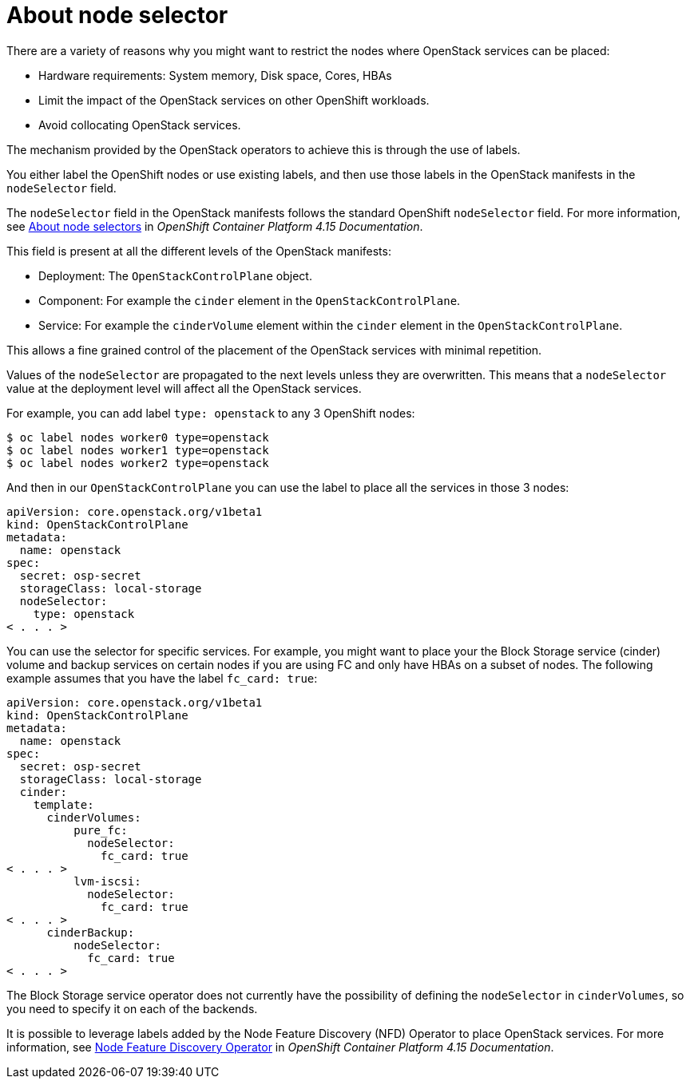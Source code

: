 [id="about-node-selector_{context}"]

= About node selector

There are a variety of reasons why you might want to restrict the nodes where
OpenStack services can be placed:

* Hardware requirements: System memory, Disk space, Cores, HBAs
* Limit the impact of the OpenStack services on other OpenShift workloads.
* Avoid collocating OpenStack services.

The mechanism provided by the OpenStack operators to achieve this is through the
use of labels.

You either label the OpenShift nodes or use existing labels, and then use those labels in the OpenStack manifests in the
`nodeSelector` field.

The `nodeSelector` field in the OpenStack manifests follows the standard
OpenShift `nodeSelector` field. For more information, see link:https://docs.openshift.com/container-platform/4.15/nodes/scheduling/nodes-scheduler-node-selectors.html[About node selectors] in _OpenShift Container Platform 4.15 Documentation_.

This field is present at all the different levels of the OpenStack manifests:

* Deployment: The `OpenStackControlPlane` object.
* Component: For example the `cinder` element in the `OpenStackControlPlane`.
* Service: For example the `cinderVolume` element within the `cinder` element
in the `OpenStackControlPlane`.

This allows a fine grained control of the placement of the OpenStack services
with minimal repetition.

Values of the `nodeSelector` are propagated to the next levels unless they are
overwritten. This means that a `nodeSelector` value at the deployment level will
affect all the OpenStack services.

For example, you can add label `type: openstack` to any 3 OpenShift nodes:

----
$ oc label nodes worker0 type=openstack
$ oc label nodes worker1 type=openstack
$ oc label nodes worker2 type=openstack
----

And then in our `OpenStackControlPlane` you can use the label to place all the
services in those 3 nodes:

[source,yaml]
----
apiVersion: core.openstack.org/v1beta1
kind: OpenStackControlPlane
metadata:
  name: openstack
spec:
  secret: osp-secret
  storageClass: local-storage
  nodeSelector:
    type: openstack
< . . . >
----

You can use the selector for specific services. For example, you might want to place your the Block Storage service (cinder) volume and backup services on certain nodes if you are using FC and only have HBAs on a subset of
nodes. The following example assumes that you have the label `fc_card: true`:

[source,yaml]
----
apiVersion: core.openstack.org/v1beta1
kind: OpenStackControlPlane
metadata:
  name: openstack
spec:
  secret: osp-secret
  storageClass: local-storage
  cinder:
    template:
      cinderVolumes:
          pure_fc:
            nodeSelector:
              fc_card: true
< . . . >
          lvm-iscsi:
            nodeSelector:
              fc_card: true
< . . . >
      cinderBackup:
          nodeSelector:
            fc_card: true
< . . . >
----

The Block Storage service operator does not currently have the possibility of defining
the `nodeSelector` in `cinderVolumes`, so you need to specify it on each of the
backends.

It is possible to leverage labels added by the  Node Feature Discovery (NFD) Operator to place OpenStack services. For more information, see link:https://docs.openshift.com/container-platform/4.13/hardware_enablement/psap-node-feature-discovery-operator.html[Node Feature Discovery Operator] in _OpenShift Container Platform 4.15 Documentation_.

